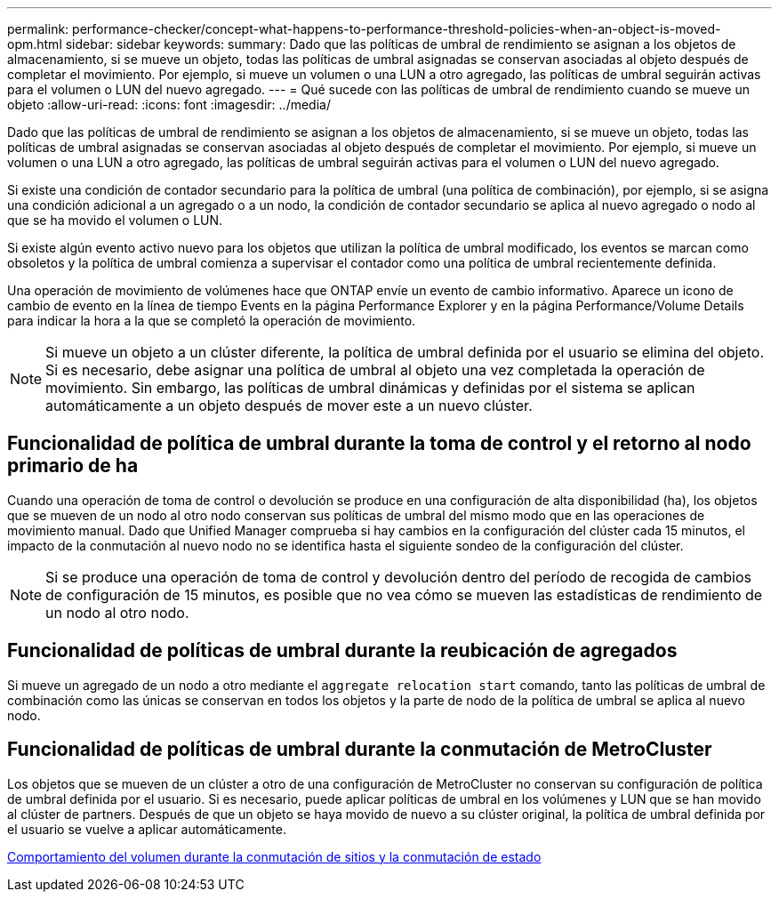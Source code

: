 ---
permalink: performance-checker/concept-what-happens-to-performance-threshold-policies-when-an-object-is-moved-opm.html 
sidebar: sidebar 
keywords:  
summary: Dado que las políticas de umbral de rendimiento se asignan a los objetos de almacenamiento, si se mueve un objeto, todas las políticas de umbral asignadas se conservan asociadas al objeto después de completar el movimiento. Por ejemplo, si mueve un volumen o una LUN a otro agregado, las políticas de umbral seguirán activas para el volumen o LUN del nuevo agregado. 
---
= Qué sucede con las políticas de umbral de rendimiento cuando se mueve un objeto
:allow-uri-read: 
:icons: font
:imagesdir: ../media/


[role="lead"]
Dado que las políticas de umbral de rendimiento se asignan a los objetos de almacenamiento, si se mueve un objeto, todas las políticas de umbral asignadas se conservan asociadas al objeto después de completar el movimiento. Por ejemplo, si mueve un volumen o una LUN a otro agregado, las políticas de umbral seguirán activas para el volumen o LUN del nuevo agregado.

Si existe una condición de contador secundario para la política de umbral (una política de combinación), por ejemplo, si se asigna una condición adicional a un agregado o a un nodo, la condición de contador secundario se aplica al nuevo agregado o nodo al que se ha movido el volumen o LUN.

Si existe algún evento activo nuevo para los objetos que utilizan la política de umbral modificado, los eventos se marcan como obsoletos y la política de umbral comienza a supervisar el contador como una política de umbral recientemente definida.

Una operación de movimiento de volúmenes hace que ONTAP envíe un evento de cambio informativo. Aparece un icono de cambio de evento en la línea de tiempo Events en la página Performance Explorer y en la página Performance/Volume Details para indicar la hora a la que se completó la operación de movimiento.

[NOTE]
====
Si mueve un objeto a un clúster diferente, la política de umbral definida por el usuario se elimina del objeto. Si es necesario, debe asignar una política de umbral al objeto una vez completada la operación de movimiento. Sin embargo, las políticas de umbral dinámicas y definidas por el sistema se aplican automáticamente a un objeto después de mover este a un nuevo clúster.

====


== Funcionalidad de política de umbral durante la toma de control y el retorno al nodo primario de ha

Cuando una operación de toma de control o devolución se produce en una configuración de alta disponibilidad (ha), los objetos que se mueven de un nodo al otro nodo conservan sus políticas de umbral del mismo modo que en las operaciones de movimiento manual. Dado que Unified Manager comprueba si hay cambios en la configuración del clúster cada 15 minutos, el impacto de la conmutación al nuevo nodo no se identifica hasta el siguiente sondeo de la configuración del clúster.

[NOTE]
====
Si se produce una operación de toma de control y devolución dentro del período de recogida de cambios de configuración de 15 minutos, es posible que no vea cómo se mueven las estadísticas de rendimiento de un nodo al otro nodo.

====


== Funcionalidad de políticas de umbral durante la reubicación de agregados

Si mueve un agregado de un nodo a otro mediante el `aggregate relocation start` comando, tanto las políticas de umbral de combinación como las únicas se conservan en todos los objetos y la parte de nodo de la política de umbral se aplica al nuevo nodo.



== Funcionalidad de políticas de umbral durante la conmutación de MetroCluster

Los objetos que se mueven de un clúster a otro de una configuración de MetroCluster no conservan su configuración de política de umbral definida por el usuario. Si es necesario, puede aplicar políticas de umbral en los volúmenes y LUN que se han movido al clúster de partners. Después de que un objeto se haya movido de nuevo a su clúster original, la política de umbral definida por el usuario se vuelve a aplicar automáticamente.

xref:concept-volume-behavior-during-switchover-and-switchback.adoc[Comportamiento del volumen durante la conmutación de sitios y la conmutación de estado]
